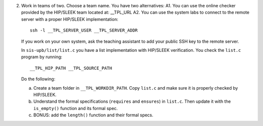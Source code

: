 2. Work in teams of two. Choose a team name. You have two alternatives:
   A1. You can use the online checker provided by the HIP/SLEEK team located at: __TPL_URL
   A2. You can use the system labs to connect to the remote server with a proper HIP/SLEEK implementation:

   ::

      ssh -l __TPL_SERVER_USER __TPL_SERVER_ADDR

   If you work on your own system, ask the teaching assistant to add your public SSH key to the remote server.

   In ``sis-upb/list/list.c`` you have a list implementation with HIP/SLEEK verification. You check the ``list.c`` program by running:

   ::

      __TPL_HIP_PATH __TPL_SOURCE_PATH

   Do the following:

   a. Create a team folder in ``__TPL_WORKDIR_PATH``. Copy ``list.c`` and make sure it is properly checked by HIP/SLEEK.
   b. Understand the formal specifications (``requires`` and ``ensures``) in ``list.c``. Then update it with the ``is_empty()`` function and its formal spec.
   c. BONUS: add the ``length()`` function and their formal specs.

